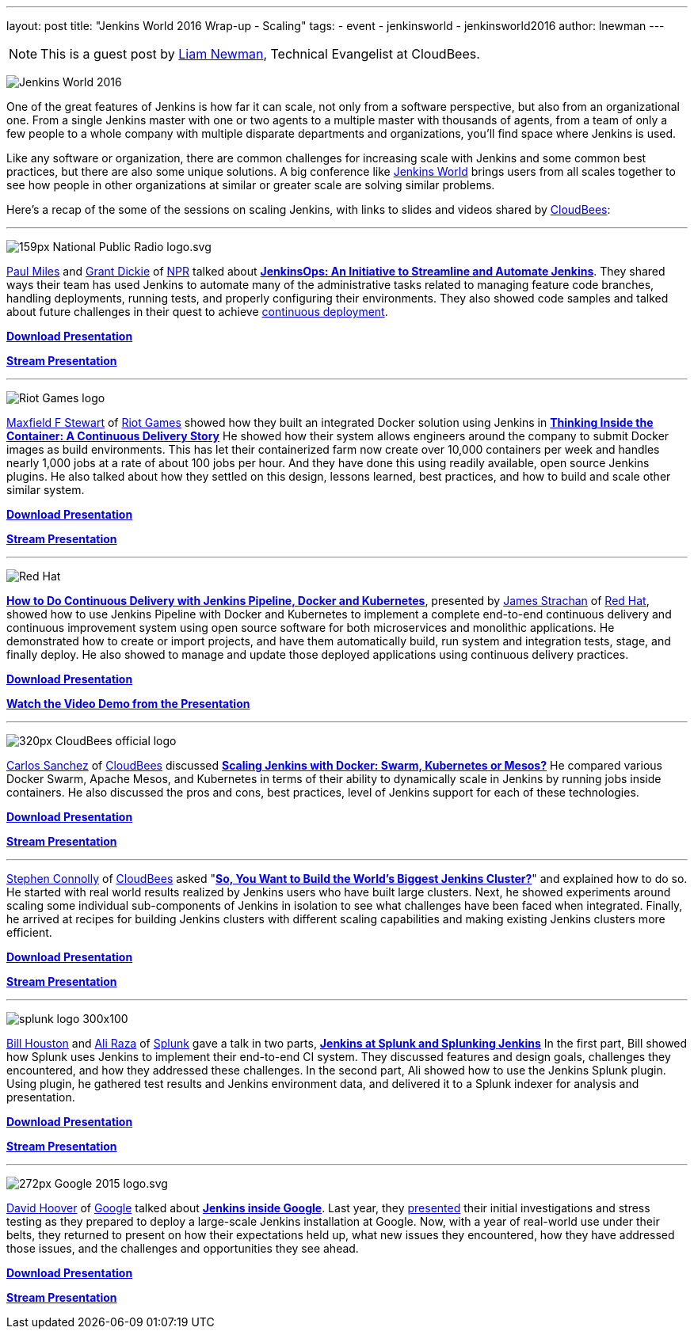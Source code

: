---
layout: post
title: "Jenkins World 2016 Wrap-up - Scaling"
tags:
- event
- jenkinsworld
- jenkinsworld2016
author: lnewman
---

NOTE: This is a guest post by link:https://github.com/bitwiseman[Liam Newman],
Technical Evangelist at CloudBees.

image:/images/conferences/Jenkins-World_125x125.png[Jenkins World 2016, role=right]

One of the great features of Jenkins is how far it
can scale, not only from a software perspective, but also from an
organizational one.  From a single Jenkins master with one or two agents to a
multiple master with thousands of agents, from a team of only a few people
to a whole company with multiple disparate departments and organizations,
you'll find space where Jenkins is used.

Like any software or organization,
there are common challenges for increasing scale with Jenkins and some common best practices, but
there are also some unique solutions.  A big conference like
link:https://www.cloudbees.com/jenkinsworld/home[Jenkins World] brings users
from all scales together to see how people in other organizations at similar or
greater scale are solving similar problems.


Here's a recap of the some of the sessions on scaling Jenkins,
with links to slides and videos shared by link:https://cloudbees.com[CloudBees]:

---

image:/images/post-images/scaling-jenkins-at-jenkinsworld/159px-National_Public_Radio_logo.svg.png[role=right]


link:https://twitter.com/milespj[Paul Miles] and
link:https://twitter.com/jgrantd[Grant Dickie] of
link:https://www.npr.org/[NPR] talked about
link:https://www.cloudbees.com/jenkinsops-initiative-streamline-and-automate-jenkins[*JenkinsOps: An Initiative to Streamline and Automate Jenkins*].
They shared ways their team has used Jenkins to automate many of the
administrative tasks related to managing feature code branches,
handling deployments, running tests, and properly configuring their environments.
They also showed code samples and talked about future challenges in their quest
to achieve
link:https://puppet.com/blog/continuous-delivery-vs-continuous-deployment-what-s-diff[continuous deployment].

link:https://www.cloudbees.com/sites/default/files/2016-jenkins-world-jenkinsops_at_npr_-_final.pdf[*Download Presentation*]

link:https://youtu.be/qrAf5fjDTXI[*Stream Presentation*]

---

image:/images/post-images/scaling-jenkins-at-jenkinsworld/Riot_Games_logo.png[role=left]


link:https://www.linkedin.com/in/maxfields[Maxfield F Stewart] of
link:https://www.riotgames.com[Riot Games] showed how they built an
integrated Docker solution using Jenkins in
link:https://www.cloudbees.com/thinking-inside-container-continuous-delivery-story[*Thinking Inside the Container: A Continuous Delivery Story]*
He showed how their system allows engineers around the company to
submit Docker images as build environments.
This has let their containerized farm now create over 10,000 containers per week
and handles nearly 1,000 jobs at a rate of about 100 jobs per hour.
And they have done this using readily available, open
source Jenkins plugins. He also talked about how they settled on this design,
lessons learned, best practices, and how to build and scale other similar system.

link:https://www.cloudbees.com/sites/default/files/2016-jenkins-world-thinking_inside_the_container-_a_continuous_delivery_story.pdf[*Download Presentation*]

link:https://youtu.be/mMvFaEP5mP0[*Stream Presentation*]

---

image:/images/post-images/pipeline-at-jenkinsworld/redhat.png[Red Hat,role=right]

link:https://www.cloudbees.com/how-do-continuous-delivery-jenkins-pipeline-docker-and-kubernetes[*How to Do Continuous Delivery with Jenkins Pipeline, Docker and Kubernetes*],
presented by
link:https://github.com/jstrachan[James Strachan] of
link:https://www.redhat.com[Red Hat], showed how to use Jenkins Pipeline with
Docker and Kubernetes to implement a complete end-to-end continuous delivery and
continuous improvement system using open source software for both microservices
and monolithic applications. He demonstrated how to
create or import projects, and have them automatically build, run
system and integration tests, stage, and finally deploy. He also showed to
manage and update those deployed applications using continuous
delivery practices.

link:https://www.cloudbees.com/sites/default/files/2016-jenkins-world-jenkins-at-redhat-final-final.pdf[*Download Presentation*]

link:https://vimeo.com/173353537[*Watch the Video Demo from the Presentation*]

---

image:/images/post-images/scaling-jenkins-at-jenkinsworld/320px-CloudBees_official_logo.png[role=left]


link:https://github.com/carlossg[Carlos Sanchez] of
link:https://cloudbees.com[CloudBees] discussed
link:https://www.cloudbees.com/scaling-jenkins-docker-swarm-kubernetes-or-mesos[*Scaling Jenkins with Docker: Swarm, Kubernetes or Mesos?*]
He compared various Docker Swarm, Apache Mesos, and Kubernetes in terms of their
ability to dynamically scale in Jenkins by running jobs inside containers.
He also discussed the pros and cons, best practices, level of Jenkins support for each
of these technologies.

link:https://www.cloudbees.com/sites/default/files/2016-jenkins-world-scaling_jenkins_with_docker_swarm_kubernetes_or_mesos_.pdf[*Download Presentation*]

link:https://youtu.be/24X18e4GVbk[*Stream Presentation*]

---

link:https://github.com/stephenc[Stephen Connolly] of
link:https://cloudbees.com[CloudBees] asked
"link:https://www.cloudbees.com/so-you-want-build-worlds-biggest-jenkins-cluster[*So, You Want to Build the World's Biggest Jenkins Cluster?*]"
and explained how to do so.  He started with
real world results realized by Jenkins users who have built large clusters.
Next, he showed experiments around scaling some individual sub-components of Jenkins in
isolation to see what challenges have been faced when integrated. Finally,
he arrived at recipes for building Jenkins clusters with different scaling capabilities and
making existing Jenkins clusters more efficient.

link:https://www.cloudbees.com/sites/default/files/2016-jenkins-world-soyouwanttobuildtheworldslargestjenkinscluster_final.pdf[*Download Presentation*]

link:https://youtu.be/eGA8UuijgA4[*Stream Presentation*]

---

image:/images/post-images/scaling-jenkins-at-jenkinsworld/splunk-logo-300x100.gif[role=right]


link:https://www.linkedin.com/in/bill-houston-4909412[Bill Houston] and
link:https://www.linkedin.com/in/aliraza82[Ali Raza] of
link:https://www.splunk.com/[Splunk]
gave a talk in two parts,
link:https://www.cloudbees.com/jenkins-splunk-and-splunking-jenkins[*Jenkins at Splunk and Splunking Jenkins*]
In the first part, Bill showed how Splunk uses Jenkins to implement their end-to-end CI system.
They discussed features and design goals, challenges they encountered, and how they addressed
these challenges.
In the second part, Ali showed how to use the Jenkins Splunk plugin.  Using plugin, he gathered
test results and Jenkins environment data, and delivered it to a Splunk indexer for analysis and presentation.

link:https://www.cloudbees.com/sites/default/files/2016-jenkins-world-jenkins_at_splunk.pdf[*Download Presentation*]

link:https://youtu.be/dlsEprySOrg[*Stream Presentation*]

---

image:/images/post-images/scaling-jenkins-at-jenkinsworld/272px-Google_2015_logo.svg.png[role=left]

link:https://www.linkedin.com/in/david-hoover-4265245[David Hoover] of
link:https://www.google.com/about/[Google] talked about
link:https://www.cloudbees.com/jenkins-inside-google[*Jenkins inside Google*].
Last year, they
link:https://www.cloudbees.com/jenkins/juc-2015/abstracts/us-west/02-01-1600[presented]
their initial investigations and stress testing as they
prepared to deploy a large-scale Jenkins installation at Google. Now, with a
year of real-world use under their belts, they returned to present on how their
expectations held up, what new issues they encountered, how they have addressed those issues, and
the challenges and opportunities they see ahead.

link:https://www.cloudbees.com/sites/default/files/2016-jenkins-world-jenkins_inside_google.pdf[*Download Presentation*]

link:https://youtu.be/7ERV9C20GSE[*Stream Presentation*]
